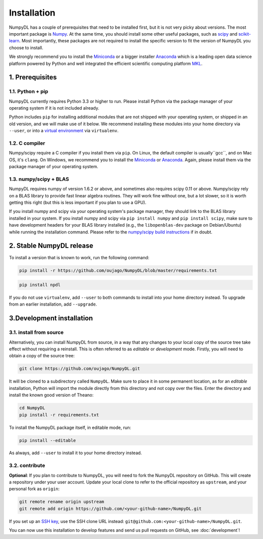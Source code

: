 .. _installation:

============
Installation
============

NumpyDL has a couple of prerequisites that need to be installed first, but it
is not very picky about versions. The most important package is `Numpy
<https://github.com/numpy/numpy>`_. At the same time, you should install some
other useful packages, such as `scipy <https://github.com/scipy/scipy>`_ and
`scikit-learn <https://github.com/scikit-learn/scikit-learn>`_. Most importantly,
these packages are not required to install the specific version to fit the version
of NumpyDL you choose to install.

We strongly recommend you to install the `Miniconda <https://conda.io/miniconda.html>`_
or a bigger installer `Anaconda <https://www.continuum.io/downloads>`_ which is a
leading open data science platform powered by Python and well integrated the efficient
scientific computing platform `MKL <https://software.intel.com/en-us/forums/intel-math-kernel-library>`_.

1. Prerequisites
================

1.1. Python + pip
-----------------

NumpyDL currently requires Python 3.3 or higher to run. Please install Python via
the package manager of your operating system if it is not included already.

Python includes ``pip`` for installing additional modules that are not shipped
with your operating system, or shipped in an old version, and we will make use
of it below. We recommend installing these modules into your home directory
via ``--user``, or into a `virtual environment
<http://www.dabapps.com/blog/introduction-to-pip-and-virtualenv-python/>`_
via ``virtualenv``.

1.2. C compiler
---------------

Numpy/scipy require a C compiler if you install them via ``pip``. On Linux,
the default compiler is usually``gcc``, and on Mac OS, it's ``clang``. On
Windows, we recommend you to install the `Miniconda <https://conda.io/miniconda.html>`_
or `Anaconda <https://www.continuum.io/downloads>`_. Again, please install them via the
package manager of your operating system.

1.3. numpy/scipy + BLAS
-----------------------

NumpyDL requires numpy of version 1.6.2 or above, and sometimes also requires
scipy 0.11 or above. Numpy/scipy rely on a BLAS library to provide fast linear
algebra routines. They will work fine without one, but a lot slower, so it is
worth getting this right (but this is less important if you plan to use a GPU).

If you install numpy and scipy via your operating system's package manager,
they should link to the BLAS library installed in your system. If you install
numpy and scipy via ``pip install numpy`` and ``pip install scipy``, make sure
to have development headers for your BLAS library installed (e.g., the
``libopenblas-dev`` package on Debian/Ubuntu) while running the installation
command. Please refer to the `numpy/scipy build instructions
<http://www.scipy.org/scipylib/building/index.html>`_ if in doubt.

.. _numpydl-stable-release:


2. Stable NumpyDL release
=========================

To install a version that is known to work, run the following command:

.. code-block:: bash

  pip install -r https://github.com/oujago/NumpyDL/blob/master/requirements.txt

.. code-block:: bash

  pip install npdl

If you do not use ``virtualenv``, add ``--user`` to both commands to install
into your home directory instead. To upgrade from an earlier installation, add
``--upgrade``.


.. _numpydl-development-install:


3.Development installation
==========================

3.1. install from source
------------------------

Alternatively, you can install NumpyDL from source,
in a way that any changes to your local copy of the source tree take effect
without requiring a reinstall. This is often referred to as *editable* or
*development* mode. Firstly, you will need to obtain a copy of the source tree:

.. code-block:: bash

  git clone https://github.com/oujago/NumpyDL.git

It will be cloned to a subdirectory called ``NumpyDL``. Make sure to place it
in some permanent location, as for an *editable* installation, Python will
import the module directly from this directory and not copy over the files.
Enter the directory and install the known good version of Theano:

.. code-block:: bash

  cd NumpyDL
  pip install -r requirements.txt

To install the NumpyDL package itself, in editable mode, run:

.. code-block:: bash

  pip install --editable

As always, add ``--user`` to install it to your home directory instead.

3.2. contribute
---------------

**Optional**: If you plan to contribute to NumpyDL, you will need to fork the
NumpyDL repository on GitHub. This will create a repository under your user
account. Update your local clone to refer to the official repository as
``upstream``, and your personal fork as ``origin``:

.. code-block:: bash

  git remote rename origin upstream
  git remote add origin https://github.com/<your-github-name>/NumpyDL.git

If you set up an `SSH key <https://help.github.com/categories/ssh/>`_, use the
SSH clone URL instead: ``git@github.com:<your-github-name>/NumpyDL.git``.

You can now use this installation to develop features and send us pull requests
on GitHub, see :doc:`development`!

